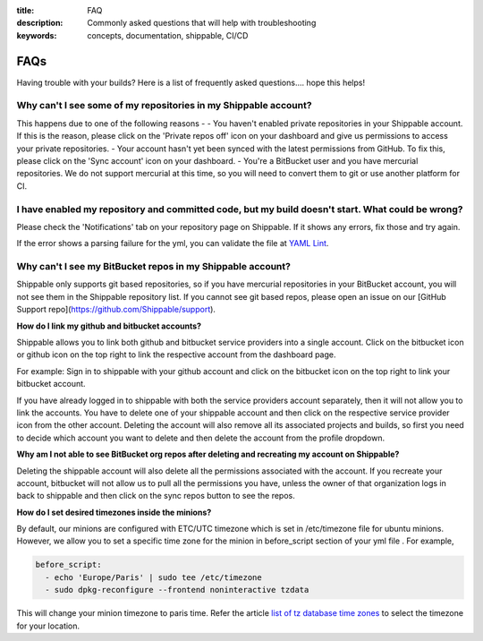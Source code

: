 :title: FAQ
:description: Commonly asked questions that will help with troubleshooting
:keywords: concepts, documentation, shippable, CI/CD

.. _faq:

FAQs
====
Having trouble with your builds? Here is a list of frequently asked questions.... hope this helps!

**Why can't I see some of my repositories in my Shippable account?**
--------------------------------------------------------------------
This happens due to one of the following reasons -
- You haven't enabled private repositories in your Shippable account. If this is the reason, please click on the 'Private repos off' icon on your dashboard and give us permissions to access your private repositories.
- Your account hasn't yet been synced with the latest permissions from GitHub. To fix this, please click on the 'Sync account' icon on your dashboard.
- You're a BitBucket user and you have mercurial repositories. We do not support mercurial at this time, so you will need to convert them to git or use another platform for CI.

**I have enabled my repository and committed code, but my build doesn't start. What could be wrong?**
-----------------------------------------------------------------------------------------------------
Please check the 'Notifications' tab on your repository page on Shippable. If it shows any errors, fix those and try again.

If the error shows a parsing failure for the yml, you can validate the file at `YAML Lint <http://www.yamllint.com/>`_.

**Why can't I see my BitBucket repos in my Shippable account?**
---------------------------------------------------------------
Shippable only supports git based repositories, so if you have mercurial repositories in your BitBucket account, you will not see them in the Shippable repository list. If you cannot see git based repos, please open an issue on our [GitHub Support repo](https://github.com/Shippable/support).

**How do I link my github and bitbucket accounts?**

Shippable allows you to link both github and bitbucket service providers into a single account. Click on the bitbucket icon or github icon on the top right to link the respective account from the dashboard page.

For example: Sign in to shippable with your github account and click on the bitbucket icon on the top right to link your bitbucket account.

If you have already logged in to shippable with both the service providers account separately, then it will not allow you to link the accounts. You have to delete one of your shippable account and then click on the respective service provider icon from the other account. Deleting the account will also remove all its associated projects and builds, so first you need to decide which account you want to delete and then delete the account from the profile dropdown.

**Why am I not able to see BitBucket org repos after deleting and recreating my account on Shippable?**
 
Deleting the shippable account will also delete all the permissions associated with the account. If you recreate your account, bitbucket will not allow us to pull all the permissions you have, unless the owner of that organization logs in back to shippable and then click on the sync repos button to see the repos. 

**How do I set desired timezones inside the minions?**

By default, our minions are configured with ETC/UTC timezone which is set in /etc/timezone file for ubuntu minions. However, we allow you to set a specific time zone for the minion in before_script section of your yml file . For example, 

.. code-block:: python
        
   before_script:
     - echo 'Europe/Paris' | sudo tee /etc/timezone
     - sudo dpkg-reconfigure --frontend noninteractive tzdata

This will change your minion timezone to paris time. Refer the article `list of tz database time zones <http://en.wikipedia.org/wiki/List_of_tz_database_time_zones>`_  to select the timezone for your location.
 

